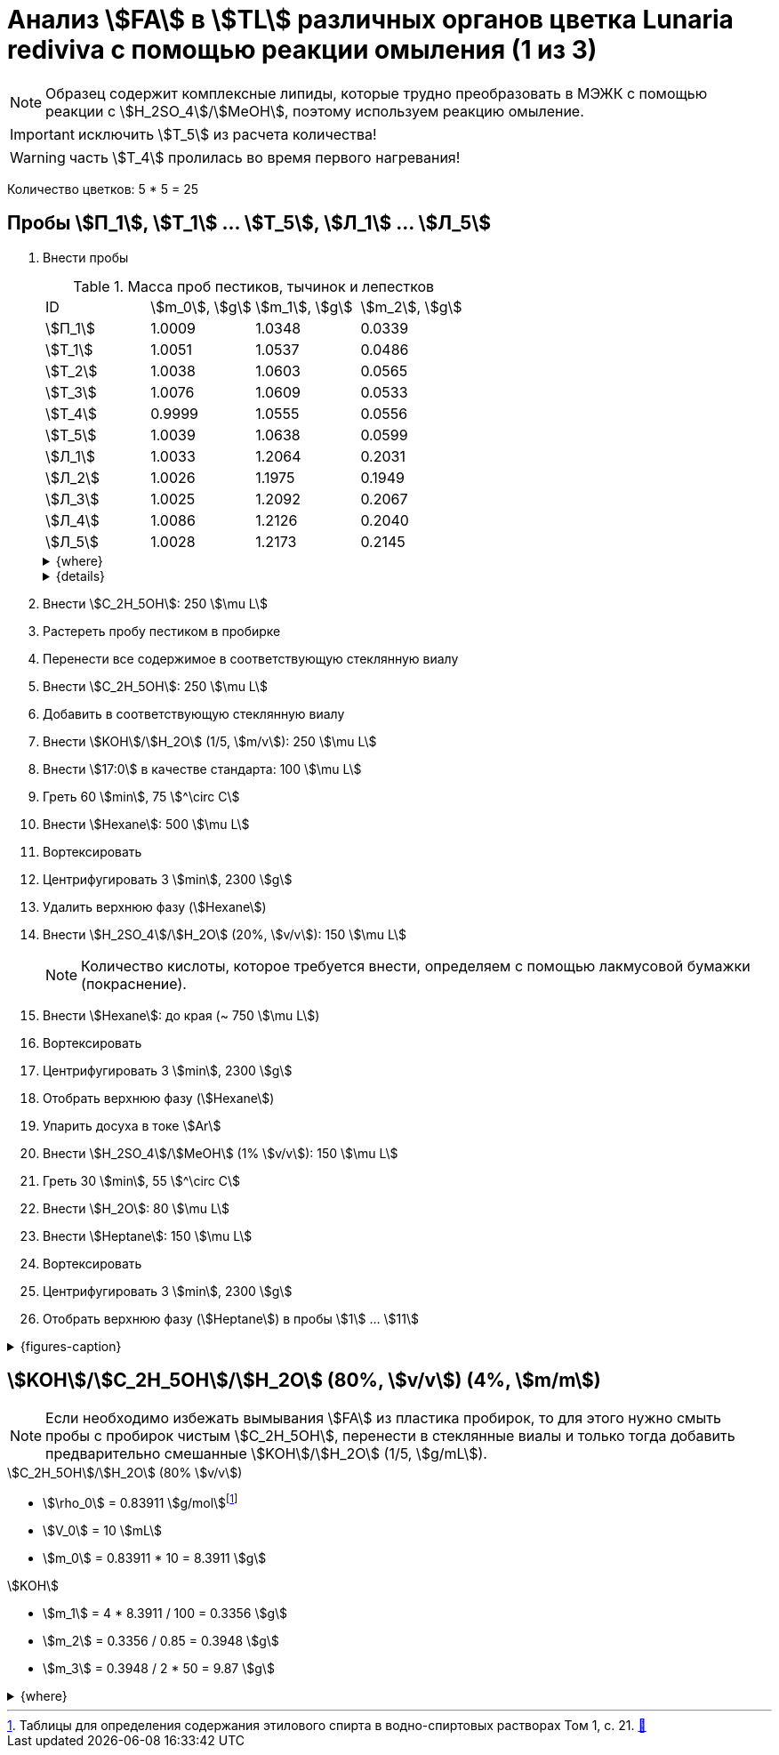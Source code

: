 = Анализ stem:[FA] в stem:[TL] различных органов цветка *Lunaria rediviva* с помощью реакции омыления (1 из 3)
:page-categories: [Experiment]
:page-tags: [FA, laboratory, log, lunaria_rediviva, saponification, TL]
:d975d663: footnote:d975d663-8919-5eba-abaa-1f497810f856[Таблицы для определения содержания этилового спирта в водно-спиртовых растворах Том 1, с. 21. http://www.integralas.ru/docs/t1.pdf[🔗^]]

NOTE: Образец содержит комплексные липиды, которые трудно преобразовать в МЭЖК с помощью реакции с stem:[H_2SO_4]/stem:[MeOH], поэтому используем реакцию омыление.

IMPORTANT: исключить stem:[T_5] из расчета количества!

WARNING: часть stem:[T_4] пролилась во время первого нагревания!

Количество цветков: 5 * 5 = 25

== Пробы stem:[П_1], stem:[Т_1] ... stem:[Т_5], stem:[Л_1] ... stem:[Л_5]

. Внести пробы
+
--
.Масса проб пестиков, тычинок и лепестков
[cols="4*", frame=all, grid=all]
|===
|ID        |stem:[m_0], stem:[g]|stem:[m_1], stem:[g]|stem:[m_2], stem:[g]
|stem:[П_1]|1.0009              |1.0348              |0.0339
|stem:[Т_1]|1.0051              |1.0537              |0.0486
|stem:[Т_2]|1.0038              |1.0603              |0.0565
|stem:[Т_3]|1.0076              |1.0609              |0.0533
|stem:[Т_4]|0.9999              |1.0555              |0.0556
|stem:[Т_5]|1.0039              |1.0638              |0.0599
|stem:[Л_1]|1.0033              |1.2064              |0.2031
|stem:[Л_2]|1.0026              |1.1975              |0.1949
|stem:[Л_3]|1.0025              |1.2092              |0.2067
|stem:[Л_4]|1.0086              |1.2126              |0.2040
|stem:[Л_5]|1.0028              |1.2173              |0.2145
|===

.{where}
[%collapsible]
====
stem:[m_0]:: Масса пустой пробирки
stem:[m_1]:: Масса пробирки с пробой
stem:[m_2]:: Масса пробы
====

.{details}
[%collapsible]
====
* stem:[SD_Т] = 0.05478 ± 0.004190 (7.6%)
* stem:[SD_Л] = 0.20464 ± 0.007055 (3.4%)
====
--
. Внести stem:[C_2H_5OH]: 250 stem:[\mu L]
. Растереть пробу пестиком в пробирке
. Перенести все содержимое в соответствующую стеклянную виалу
. Внести stem:[C_2H_5OH]: 250 stem:[\mu L]
. Добавить в соответствующую стеклянную виалу
. Внести stem:[KOH]/stem:[H_2O] (1/5, stem:[m/v]): 250 stem:[\mu L]
. Внести stem:[17:0] в качестве стандарта: 100 stem:[\mu L]
. Греть 60 stem:[min], 75 stem:[^\circ C]
. Внести stem:[Hexane]: 500 stem:[\mu L]
. Вортексировать
. Центрифугировать 3 stem:[min], 2300 stem:[g]
. Удалить верхнюю фазу (stem:[Hexane])
. Внести stem:[H_2SO_4]/stem:[H_2O] (20%, stem:[v/v]): 150 stem:[\mu L]
+
NOTE: Количество кислоты, которое требуется внести, определяем с помощью лакмусовой бумажки (покраснение).
. Внести stem:[Hexane]: до края (~ 750 stem:[\mu L])
. Вортексировать
. Центрифугировать 3 stem:[min], 2300 stem:[g]
. Отобрать верхнюю фазу (stem:[Hexane])
. Упарить досуха в токе stem:[Ar]
. Внести stem:[H_2SO_4]/stem:[MeOH] (1% stem:[v/v]): 150 stem:[\mu L]
. Греть 30 stem:[min], 55 stem:[^\circ C]
. Внести stem:[H_2O]: 80 stem:[\mu L]
. Внести stem:[Heptane]: 150 stem:[\mu L]
. Вортексировать
. Центрифугировать 3 stem:[min], 2300 stem:[g]
. Отобрать верхнюю фазу (stem:[Heptane]) в пробы stem:[1] ... stem:[11]

.{figures-caption}
[%collapsible]
====
[cols="4*a", frame=none, grid=none]
|===
|image:https://lh3.googleusercontent.com/pw/AP1GczOZEBO4IbBYBejWe2cKbnvPndFrfMYJMqNJhnoyOyZJcNuqQptj2TDyvqNtV-FbitjRbWV-c0UkNbdVruALeysr5j_b0P6FjziAlZ770S2YkZpYu0rIfky8hFHrh3sHtLl_r0HUMB-yNrqnKldoEed7=w1236-h925-s-no-gm?authuser=0[]
|image:https://lh3.googleusercontent.com/pw/AP1GczNHZA2dh7K8yhBlLFFbM06wqluBG8ks3paXZaHFIahZ_bb0EdyHj3BWZH2XUyjQbdcySA-EsY6rQ6JzGajhIRFaQ-WSleGkJE99TFvHUdtAwTCEhrmWpF_EuMRM-WVgovzn2Y4hHJgML2W6VR9CdGQr=w1236-h925-s-no-gm?authuser=0[]
|image:https://lh3.googleusercontent.com/pw/AP1GczOc8k-36FXwh7MeY4Wo2C7tc7wwsm4N9_ssIoEKudivANpENuQuHMM3he8ki_JLZtov0LtitBJ-68ObWfuhTWIVGcXkeKI07O5IMsy2rUgUERecC1jXWSSYrlb8L-TX-vjcQg0ltIbBbCDs77r5hxHQ=w1236-h925-s-no-gm?authuser=0[]
|image:https://lh3.googleusercontent.com/pw/AP1GczP_nHfWkZA1s3bXbkfDKVQ0HVYUkT5NhDs2h__I3X2KmBxoukvt8UfvAPeIQv6vGzOnBjUKAmNeRxEANkty5aMsHfDoquGa62KhzijE9Cl1khgP3x7P4bCRBkHHLAVLTZw-8tNtBqEOQEajBRQ8UcNP=w1236-h925-s-no-gm?authuser=0[]
|image:https://lh3.googleusercontent.com/pw/AP1GczNHZA2dh7K8yhBlLFFbM06wqluBG8ks3paXZaHFIahZ_bb0EdyHj3BWZH2XUyjQbdcySA-EsY6rQ6JzGajhIRFaQ-WSleGkJE99TFvHUdtAwTCEhrmWpF_EuMRM-WVgovzn2Y4hHJgML2W6VR9CdGQr=w1236-h925-s-no-gm?authuser=0[]
|image:https://lh3.googleusercontent.com/pw/AP1GczP2GSqzF4NNXyIxceXgNw4hFsFL_qYM_mb9bP49VPqjrI-hvA6na2p9EGITELffyWuXTa5-Y0CYb4SDbvvBuucZeL1Ay2hYinsy0dhGrCMPp-jkdxx3NHxPFrvmtuUbH5TKMLP8H7CIzs8Y-RTZ7RL6=w1236-h925-s-no-gm?authuser=0[]
|image:https://lh3.googleusercontent.com/pw/AP1GczMx2ahgbWIQeUxEgcYPDtoqvWkLbi_rGaEvgZ-TE12-P2RndC7EOcopDOcvVo_3RqSh2BtEAT9Ab1VBMXyLK3yTyDQ9gTBPbOlOkQ9HlAqcsAw_QGosCwvKxAH1EqwSQRr5HTZ5Enk6BN3D8vheGhvj=w1236-h925-s-no-gm?authuser=0[]
|image:https://lh3.googleusercontent.com/pw/AP1GczMMXpnhso1k_6W4RIUkJoFxu40xRSopLPRu2kgBGvRiKZyyMB8a3mkxqzvZY7tUNdFdqLWoIhTFAOHxduuPQSACk2KktVt2VZ-mYR95n0JyzEvRFV_hG-4qUNFSCgztCPEz-okA3niXQOuwZg1XIZ9p=w1236-h925-s-no-gm?authuser=0[]
4.+|image:https://lh3.googleusercontent.com/pw/AP1GczM8tPl78F7g6CS7e8DI9K1AGUdSyQ8FX3V7QxhUWQTsZy2IT3FxMlnBeWVIdEkoItsajtFyVLryPPo7zOkkQS9NPXy_j07oauxjzXtR77jY8f2x5rP5rz7RXC3jx5t5gEJLNt8aYEyHI17S7Kt1DXA8=w1280-h416-s-no-gm?authuser=0[]
|===
====

== stem:[KOH]/stem:[C_2H_5OH]/stem:[H_2O] (80%, stem:[v/v]) (4%, stem:[m/m])

NOTE: Если необходимо избежать вымывания stem:[FA] из пластика пробирок, то для этого нужно смыть пробы с пробирок чистым stem:[C_2H_5OH], перенести в стеклянные виалы и только тогда добавить предварительно смешанные stem:[KOH]/stem:[H_2O] (1/5, stem:[g/mL]).

.stem:[C_2H_5OH]/stem:[H_2O] (80% stem:[v/v])
* stem:[\rho_0] = 0.83911 stem:[g/mol]{d975d663}
* stem:[V_0] = 10 stem:[mL]
* stem:[m_0] = 0.83911 * 10 = 8.3911 stem:[g]

.stem:[KOH]
* stem:[m_1] = 4 * 8.3911 / 100 = 0.3356 stem:[g]
* stem:[m_2] = 0.3356 / 0.85 = 0.3948 stem:[g]
* stem:[m_3] = 0.3948 / 2 * 50 = 9.87 stem:[g]

.{where}
[%collapsible]
====
stem:[\rho_0]:: плотность stem:[C_2H_5OH]/stem:[H_2O] (80% stem:[v/v]) при 25 stem:[^\circ C]
stem:[V_0]:: объем stem:[C_2H_5OH]/stem:[H_2O] (80% stem:[v/v])
stem:[m_0]:: масса 10 stem:[mL] stem:[C_2H_5OH]/stem:[H_2O] (80% stem:[v/v])
stem:[m_1]:: масса stem:[KOH] (100%), требующаяся для приготовления раствора 2 stem:[mL] раствора stem:[KOH]/stem:[H_2O]
stem:[m_2]:: масса stem:[KOH] (85%), требующаяся для приготовления 2 stem:[mL] раствора stem:[KOH]/stem:[H_2O]
stem:[m_3]:: масса stem:[KOH] (85%), требующаяся для приготовления 50 stem:[mL] раствора stem:[KOH]/stem:[H_2O]
====
